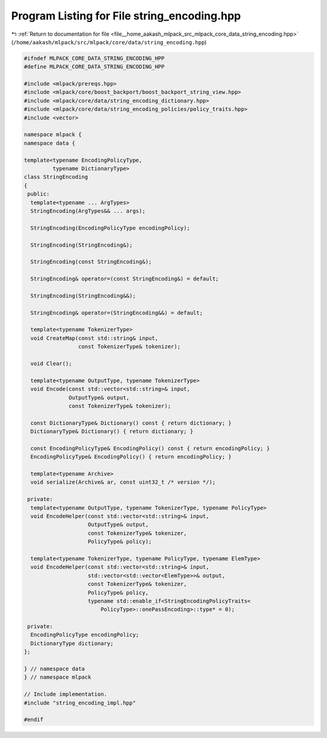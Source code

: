 
.. _program_listing_file__home_aakash_mlpack_src_mlpack_core_data_string_encoding.hpp:

Program Listing for File string_encoding.hpp
============================================

|exhale_lsh| :ref:`Return to documentation for file <file__home_aakash_mlpack_src_mlpack_core_data_string_encoding.hpp>` (``/home/aakash/mlpack/src/mlpack/core/data/string_encoding.hpp``)

.. |exhale_lsh| unicode:: U+021B0 .. UPWARDS ARROW WITH TIP LEFTWARDS

.. code-block:: cpp

   
   #ifndef MLPACK_CORE_DATA_STRING_ENCODING_HPP
   #define MLPACK_CORE_DATA_STRING_ENCODING_HPP
   
   #include <mlpack/prereqs.hpp>
   #include <mlpack/core/boost_backport/boost_backport_string_view.hpp>
   #include <mlpack/core/data/string_encoding_dictionary.hpp>
   #include <mlpack/core/data/string_encoding_policies/policy_traits.hpp>
   #include <vector>
   
   namespace mlpack {
   namespace data {
   
   template<typename EncodingPolicyType,
            typename DictionaryType>
   class StringEncoding
   {
    public:
     template<typename ... ArgTypes>
     StringEncoding(ArgTypes&& ... args);
   
     StringEncoding(EncodingPolicyType encodingPolicy);
   
     StringEncoding(StringEncoding&);
   
     StringEncoding(const StringEncoding&);
   
     StringEncoding& operator=(const StringEncoding&) = default;
   
     StringEncoding(StringEncoding&&);
   
     StringEncoding& operator=(StringEncoding&&) = default;
   
     template<typename TokenizerType>
     void CreateMap(const std::string& input,
                    const TokenizerType& tokenizer);
   
     void Clear();
   
     template<typename OutputType, typename TokenizerType>
     void Encode(const std::vector<std::string>& input,
                 OutputType& output,
                 const TokenizerType& tokenizer);
   
     const DictionaryType& Dictionary() const { return dictionary; }
     DictionaryType& Dictionary() { return dictionary; }
   
     const EncodingPolicyType& EncodingPolicy() const { return encodingPolicy; }
     EncodingPolicyType& EncodingPolicy() { return encodingPolicy; }
   
     template<typename Archive>
     void serialize(Archive& ar, const uint32_t /* version */);
   
    private:
     template<typename OutputType, typename TokenizerType, typename PolicyType>
     void EncodeHelper(const std::vector<std::string>& input,
                       OutputType& output,
                       const TokenizerType& tokenizer,
                       PolicyType& policy);
   
     template<typename TokenizerType, typename PolicyType, typename ElemType>
     void EncodeHelper(const std::vector<std::string>& input,
                       std::vector<std::vector<ElemType>>& output,
                       const TokenizerType& tokenizer,
                       PolicyType& policy,
                       typename std::enable_if<StringEncodingPolicyTraits<
                           PolicyType>::onePassEncoding>::type* = 0);
   
    private:
     EncodingPolicyType encodingPolicy;
     DictionaryType dictionary;
   };
   
   } // namespace data
   } // namespace mlpack
   
   // Include implementation.
   #include "string_encoding_impl.hpp"
   
   #endif
